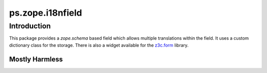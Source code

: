 ps.zope.i18nfield
*****************

Introduction
============

This package provides a `zope.schema` based field which allows multiple translations within the field.
It uses a custom dictionary class for the storage.
There is also a widget available for the `z3c.form`_ library.

.. _`z3c.form`: https://pypi.python.org/pypi/z3c.form
.. _`zope.schema`: https://pypi.python.org/pypi/zope.schema


Mostly Harmless
---------------

.. image:: https://travis-ci.org/propertyshelf/ps.zope.i18nfield.svg?branch=master
   :target: https://travis-ci.org/propertyshelf/ps.zope.i18nfield
